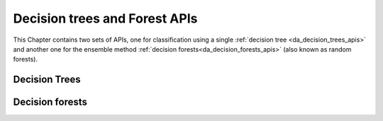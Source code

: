 ..
    Copyright (C) 2023 Advanced Micro Devices, Inc. All rights reserved.

    Redistribution and use in source and binary forms, with or without modification,
    are permitted provided that the following conditions are met:
    1. Redistributions of source code must retain the above copyright notice,
       this list of conditions and the following disclaimer.
    2. Redistributions in binary form must reproduce the above copyright notice,
       this list of conditions and the following disclaimer in the documentation
       and/or other materials provided with the distribution.
    3. Neither the name of the copyright holder nor the names of its contributors
       may be used to endorse or promote products derived from this software without
       specific prior written permission.

    THIS SOFTWARE IS PROVIDED BY THE COPYRIGHT HOLDERS AND CONTRIBUTORS "AS IS" AND
    ANY EXPRESS OR IMPLIED WARRANTIES, INCLUDING, BUT NOT LIMITED TO, THE IMPLIED
    WARRANTIES OF MERCHANTABILITY AND FITNESS FOR A PARTICULAR PURPOSE ARE DISCLAIMED.
    IN NO EVENT SHALL THE COPYRIGHT HOLDER OR CONTRIBUTORS BE LIABLE FOR ANY DIRECT,
    INDIRECT, INCIDENTAL, SPECIAL, EXEMPLARY, OR CONSEQUENTIAL DAMAGES (INCLUDING,
    BUT NOT LIMITED TO, PROCUREMENT OF SUBSTITUTE GOODS OR SERVICES; LOSS OF USE, DATA,
    OR PROFITS; OR BUSINESS INTERRUPTION) HOWEVER CAUSED AND ON ANY THEORY OF LIABILITY,
    WHETHER IN CONTRACT, STRICT LIABILITY, OR TORT (INCLUDING NEGLIGENCE OR OTHERWISE)
    ARISING IN ANY WAY OUT OF THE USE OF THIS SOFTWARE, EVEN IF ADVISED OF THE
    POSSIBILITY OF SUCH DAMAGE.



Decision trees and Forest APIs
******************************

This Chapter contains two sets of APIs, one for classification using a single :ref:`decision tree <da_decision_trees_apis>` and another
one for the ensemble method :ref:`decision forests<da_decision_forests_apis>` (also known as random forests).

.. _da_decision_trees_apis:

Decision Trees
==============

.. tab-set::

   .. tab-item:: Python
      :sync: Python

      Not yet implemented

   .. tab-item:: C
      :sync: C

      .. _da_tree_set_training_data:

      .. doxygenfunction:: da_tree_set_training_data_s
         :outline:
      .. doxygenfunction:: da_tree_set_training_data_d

      .. _da_tree_fit:

      .. doxygenfunction:: da_tree_fit_s
         :outline:
      .. doxygenfunction:: da_tree_fit_d

      .. _da_tree_predict:

      .. doxygenfunction:: da_tree_predict_s
         :outline:
      .. doxygenfunction:: da_tree_predict_d

      .. _da_tree_score:

      .. doxygenfunction:: da_tree_score_s
         :outline:
      .. doxygenfunction:: da_tree_score_d


.. _da_decision_forests_apis:

Decision forests
================

.. tab-set::

   .. tab-item:: Python
      :sync: Python

      Not yet implemented

   .. tab-item:: C
      :sync: C

      .. _da_forest_set_training_data:

      .. doxygenfunction:: da_forest_set_training_data_s
         :outline:
      .. doxygenfunction:: da_forest_set_training_data_d

      .. _da_forest_fit:

      .. doxygenfunction:: da_forest_fit_s
         :outline:
      .. doxygenfunction:: da_forest_fit_d

      .. _da_forest_predict:

      .. doxygenfunction:: da_forest_predict_s
         :outline:
      .. doxygenfunction:: da_forest_predict_d

      .. _da_forest_score:

      .. doxygenfunction:: da_forest_score_s
         :outline:
      .. doxygenfunction:: da_forest_score_d

